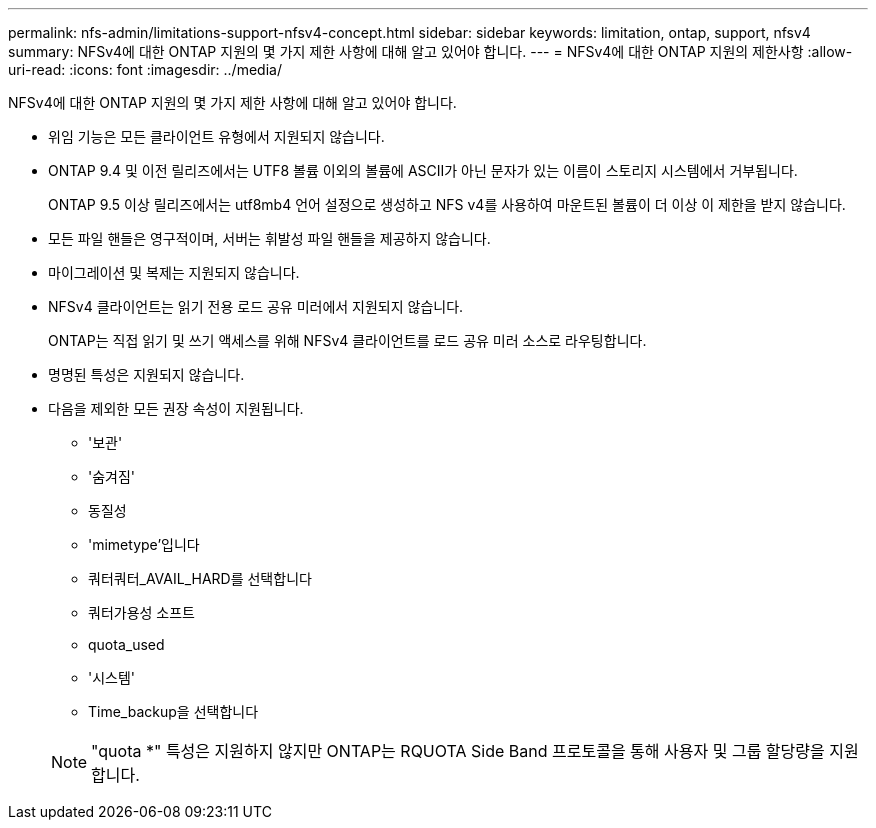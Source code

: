 ---
permalink: nfs-admin/limitations-support-nfsv4-concept.html 
sidebar: sidebar 
keywords: limitation, ontap, support, nfsv4 
summary: NFSv4에 대한 ONTAP 지원의 몇 가지 제한 사항에 대해 알고 있어야 합니다. 
---
= NFSv4에 대한 ONTAP 지원의 제한사항
:allow-uri-read: 
:icons: font
:imagesdir: ../media/


[role="lead"]
NFSv4에 대한 ONTAP 지원의 몇 가지 제한 사항에 대해 알고 있어야 합니다.

* 위임 기능은 모든 클라이언트 유형에서 지원되지 않습니다.
* ONTAP 9.4 및 이전 릴리즈에서는 UTF8 볼륨 이외의 볼륨에 ASCII가 아닌 문자가 있는 이름이 스토리지 시스템에서 거부됩니다.
+
ONTAP 9.5 이상 릴리즈에서는 utf8mb4 언어 설정으로 생성하고 NFS v4를 사용하여 마운트된 볼륨이 더 이상 이 제한을 받지 않습니다.

* 모든 파일 핸들은 영구적이며, 서버는 휘발성 파일 핸들을 제공하지 않습니다.
* 마이그레이션 및 복제는 지원되지 않습니다.
* NFSv4 클라이언트는 읽기 전용 로드 공유 미러에서 지원되지 않습니다.
+
ONTAP는 직접 읽기 및 쓰기 액세스를 위해 NFSv4 클라이언트를 로드 공유 미러 소스로 라우팅합니다.

* 명명된 특성은 지원되지 않습니다.
* 다음을 제외한 모든 권장 속성이 지원됩니다.
+
** '보관'
** '숨겨짐'
** 동질성
** 'mimetype'입니다
** 쿼터쿼터_AVAIL_HARD를 선택합니다
** 쿼터가용성 소프트
** quota_used
** '시스템'
** Time_backup을 선택합니다


+
[NOTE]
====
"quota *" 특성은 지원하지 않지만 ONTAP는 RQUOTA Side Band 프로토콜을 통해 사용자 및 그룹 할당량을 지원합니다.

====

